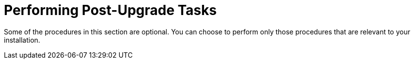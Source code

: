 [id="performing-post-upgrade-tasks_{context}"]
= Performing Post-Upgrade Tasks

Some of the procedures in this section are optional.
You can choose to perform only those procedures that are relevant to your installation.
